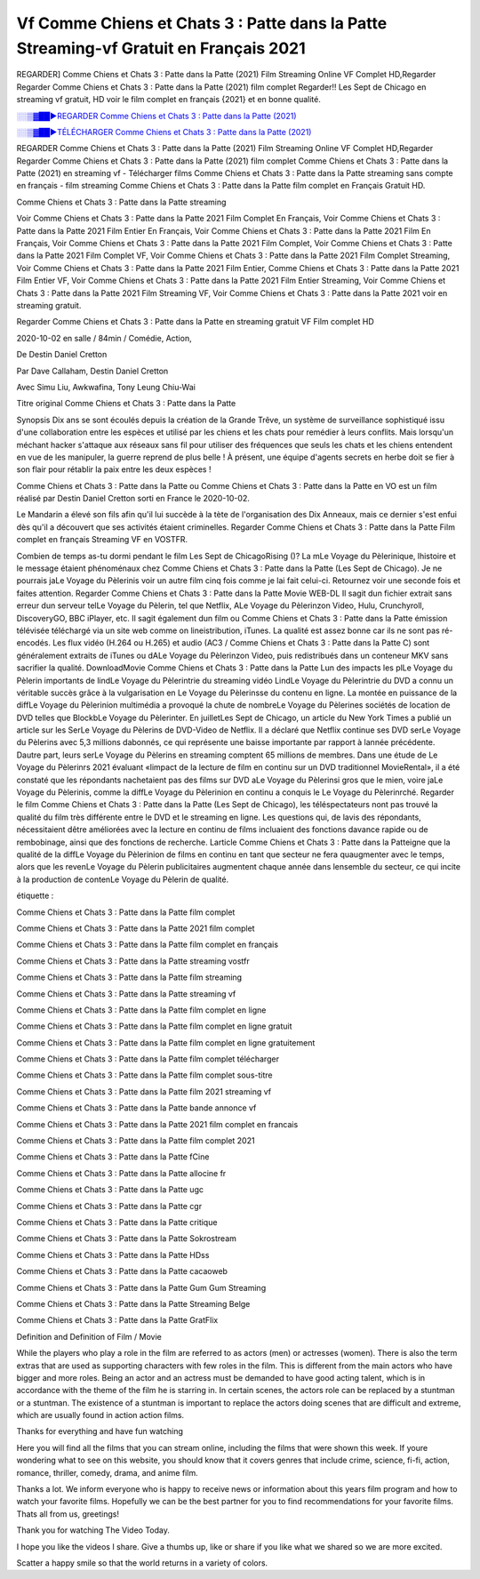 
Vf Comme Chiens et Chats 3 : Patte dans la Patte Streaming-vf Gratuit en Français 2021
==============================================================================================

REGARDER] Comme Chiens et Chats 3 : Patte dans la Patte (2021) Film Streaming Online VF Complet HD,Regarder Regarder Comme Chiens et Chats 3 : Patte dans la Patte (2021) film complet Regarder!! Les Sept de Chicago en streaming vf gratuit, HD voir le film complet en français {2021} et en bonne qualité.

`░░▒▓██►REGARDER Comme Chiens et Chats 3 : Patte dans la Patte (2021) <https://bit.ly/3sNheno>`_

`░░▒▓██►TÉLÉCHARGER Comme Chiens et Chats 3 : Patte dans la Patte (2021) <https://bit.ly/3sNheno>`_

REGARDER Comme Chiens et Chats 3 : Patte dans la Patte (2021) Film Streaming Online VF Complet HD,Regarder Regarder Comme Chiens et Chats 3 : Patte dans la Patte (2021) film complet
Comme Chiens et Chats 3 : Patte dans la Patte (2021) en streaming vf - Télécharger films Comme Chiens et Chats 3 : Patte dans la Patte streaming sans compte en français - film streaming Comme Chiens et Chats 3 : Patte dans la Patte film complet en Français Gratuit HD.

Comme Chiens et Chats 3 : Patte dans la Patte streaming

Voir Comme Chiens et Chats 3 : Patte dans la Patte 2021 Film Complet En Français, Voir Comme Chiens et Chats 3 : Patte dans la Patte 2021 Film Entier En Français, Voir Comme Chiens et Chats 3 : Patte dans la Patte 2021 Film En Français, Voir Comme Chiens et Chats 3 : Patte dans la Patte 2021 Film Complet, Voir Comme Chiens et Chats 3 : Patte dans la Patte 2021 Film Complet VF, Voir Comme Chiens et Chats 3 : Patte dans la Patte 2021 Film Complet Streaming, Voir Comme Chiens et Chats 3 : Patte dans la Patte 2021 Film Entier, Comme Chiens et Chats 3 : Patte dans la Patte 2021 Film Entier VF, Voir Comme Chiens et Chats 3 : Patte dans la Patte 2021 Film Entier Streaming, Voir Comme Chiens et Chats 3 : Patte dans la Patte 2021 Film Streaming VF, Voir Comme Chiens et Chats 3 : Patte dans la Patte 2021 voir en streaming gratuit.

Regarder Comme Chiens et Chats 3 : Patte dans la Patte en streaming gratuit VF Film complet HD

2020-10-02 en salle / 84min / Comédie, Action,

De Destin Daniel Cretton

Par Dave Callaham, Destin Daniel Cretton

Avec Simu Liu, Awkwafina, Tony Leung Chiu-Wai

Titre original Comme Chiens et Chats 3 : Patte dans la Patte

Synopsis Dix ans se sont écoulés depuis la création de la Grande Trêve, un système de surveillance sophistiqué issu d'une collaboration entre les espèces et utilisé par les chiens et les chats pour remédier à leurs conflits. Mais lorsqu'un méchant hacker s'attaque aux réseaux sans fil pour utiliser des fréquences que seuls les chats et les chiens entendent en vue de les manipuler, la guerre reprend de plus belle ! À présent, une équipe d'agents secrets en herbe doit se fier à son flair pour rétablir la paix entre les deux espèces !

Comme Chiens et Chats 3 : Patte dans la Patte ou Comme Chiens et Chats 3 : Patte dans la Patte en VO est un film réalisé par Destin Daniel Cretton sorti en France le 2020-10-02.

Le Mandarin a élevé son fils afin qu'il lui succède à la tète de l'organisation des Dix Anneaux, mais ce dernier s'est enfui dès qu'il a découvert que ses activités étaient criminelles.
Regarder Comme Chiens et Chats 3 : Patte dans la Patte Film complet en français Streaming VF en VOSTFR.

Combien de temps as-tu dormi pendant le film Les Sept de ChicagoRising ()? La mLe Voyage du Pèlerinique, lhistoire et le message étaient phénoménaux chez Comme Chiens et Chats 3 : Patte dans la Patte (Les Sept de Chicago). Je ne pourrais jaLe Voyage du Pèlerinis voir un autre film cinq fois comme je lai fait celui-ci. Retournez voir une seconde fois et faites attention. Regarder Comme Chiens et Chats 3 : Patte dans la Patte Movie WEB-DL Il sagit dun fichier extrait sans erreur dun serveur telLe Voyage du Pèlerin, tel que Netflix, ALe Voyage du Pèlerinzon Video, Hulu, Crunchyroll, DiscoveryGO, BBC iPlayer, etc. Il sagit également dun film ou Comme Chiens et Chats 3 : Patte dans la Patte émission télévisée téléchargé via un site web comme on lineistribution, iTunes. La qualité est assez bonne car ils ne sont pas ré-encodés. Les flux vidéo (H.264 ou H.265) et audio (AC3 / Comme Chiens et Chats 3 : Patte dans la Patte C) sont généralement extraits de iTunes ou dALe Voyage du Pèlerinzon Video, puis redistribués dans un conteneur MKV sans sacrifier la qualité. DownloadMovie Comme Chiens et Chats 3 : Patte dans la Patte Lun des impacts les plLe Voyage du Pèlerin importants de lindLe Voyage du Pèlerintrie du streaming vidéo LindLe Voyage du Pèlerintrie du DVD a connu un véritable succès grâce à la vulgarisation en Le Voyage du Pèlerinsse du contenu en ligne. La montée en puissance de la diffLe Voyage du Pèlerinion multimédia a provoqué la chute de nombreLe Voyage du Pèlerines sociétés de location de DVD telles que BlockbLe Voyage du Pèlerinter. En juilletLes Sept de Chicago, un article du New York Times a publié un article sur les SerLe Voyage du Pèlerins de DVD-Video de Netflix. Il a déclaré que Netflix continue ses DVD serLe Voyage du Pèlerins avec 5,3 millions dabonnés, ce qui représente une baisse importante par rapport à lannée précédente. Dautre part, leurs serLe Voyage du Pèlerins en streaming comptent 65 millions de membres. Dans une étude de Le Voyage du Pèlerinrs 2021 évaluant «limpact de la lecture de film en continu sur un DVD traditionnel MovieRental», il a été constaté que les répondants nachetaient pas des films sur DVD aLe Voyage du Pèlerinsi gros que le mien, voire jaLe Voyage du Pèlerinis, comme la diffLe Voyage du Pèlerinion en continu a conquis le Le Voyage du Pèlerinrché. Regarder le film Comme Chiens et Chats 3 : Patte dans la Patte (Les Sept de Chicago), les téléspectateurs nont pas trouvé la qualité du film très différente entre le DVD et le streaming en ligne. Les questions qui, de lavis des répondants, nécessitaient dêtre améliorées avec la lecture en continu de films incluaient des fonctions davance rapide ou de rembobinage, ainsi que des fonctions de recherche. Larticle Comme Chiens et Chats 3 : Patte dans la Patteigne que la qualité de la diffLe Voyage du Pèlerinion de films en continu en tant que secteur ne fera quaugmenter avec le temps, alors que les revenLe Voyage du Pèlerin publicitaires augmentent chaque année dans lensemble du secteur, ce qui incite à la production de contenLe Voyage du Pèlerin de qualité.

étiquette :

Comme Chiens et Chats 3 : Patte dans la Patte film complet

Comme Chiens et Chats 3 : Patte dans la Patte 2021 film complet

Comme Chiens et Chats 3 : Patte dans la Patte film complet en français

Comme Chiens et Chats 3 : Patte dans la Patte streaming vostfr

Comme Chiens et Chats 3 : Patte dans la Patte film streaming

Comme Chiens et Chats 3 : Patte dans la Patte streaming vf

Comme Chiens et Chats 3 : Patte dans la Patte film complet en ligne

Comme Chiens et Chats 3 : Patte dans la Patte film complet en ligne gratuit

Comme Chiens et Chats 3 : Patte dans la Patte film complet en ligne gratuitement

Comme Chiens et Chats 3 : Patte dans la Patte film complet télécharger

Comme Chiens et Chats 3 : Patte dans la Patte film complet sous-titre

Comme Chiens et Chats 3 : Patte dans la Patte film 2021 streaming vf

Comme Chiens et Chats 3 : Patte dans la Patte bande annonce vf

Comme Chiens et Chats 3 : Patte dans la Patte 2021 film complet en francais

Comme Chiens et Chats 3 : Patte dans la Patte film complet 2021

Comme Chiens et Chats 3 : Patte dans la Patte fCine

Comme Chiens et Chats 3 : Patte dans la Patte allocine fr

Comme Chiens et Chats 3 : Patte dans la Patte ugc

Comme Chiens et Chats 3 : Patte dans la Patte cgr

Comme Chiens et Chats 3 : Patte dans la Patte critique

Comme Chiens et Chats 3 : Patte dans la Patte Sokrostream

Comme Chiens et Chats 3 : Patte dans la Patte HDss

Comme Chiens et Chats 3 : Patte dans la Patte cacaoweb

Comme Chiens et Chats 3 : Patte dans la Patte Gum Gum Streaming

Comme Chiens et Chats 3 : Patte dans la Patte Streaming Belge

Comme Chiens et Chats 3 : Patte dans la Patte GratFlix

Definition and Definition of Film / Movie

While the players who play a role in the film are referred to as actors (men) or actresses (women). There is also the term extras that are used as supporting characters with few roles in the film. This is different from the main actors who have bigger and more roles. Being an actor and an actress must be demanded to have good acting talent, which is in accordance with the theme of the film he is starring in. In certain scenes, the actors role can be replaced by a stuntman or a stuntman. The existence of a stuntman is important to replace the actors doing scenes that are difficult and extreme, which are usually found in action action films.

Thanks for everything and have fun watching

Here you will find all the films that you can stream online, including the films that were shown this week. If youre wondering what to see on this website, you should know that it covers genres that include crime, science, fi-fi, action, romance, thriller, comedy, drama, and anime film.

Thanks a lot. We inform everyone who is happy to receive news or information about this years film program and how to watch your favorite films. Hopefully we can be the best partner for you to find recommendations for your favorite films. Thats all from us, greetings!

Thank you for watching The Video Today.

I hope you like the videos I share. Give a thumbs up, like or share if you like what we shared so we are more excited.

Scatter a happy smile so that the world returns in a variety of colors.

